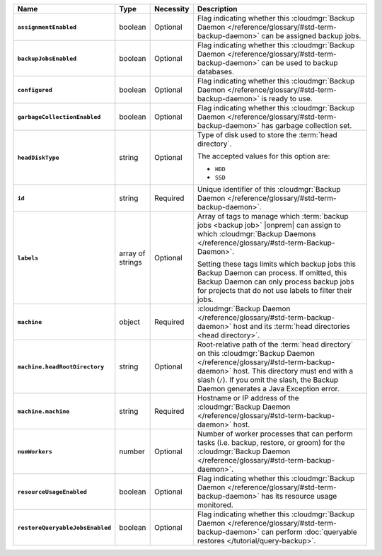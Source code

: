 .. list-table::
   :widths: 15 10 10 65
   :header-rows: 1
   :stub-columns: 1

   * - Name
     - Type
     - Necessity
     - Description

   * - ``assignmentEnabled``
     - boolean
     - Optional
     - Flag indicating whether this :cloudmgr:`Backup Daemon </reference/glossary/#std-term-backup-daemon>` can be
       assigned backup jobs.

   * - ``backupJobsEnabled``
     - boolean
     - Optional
     - Flag indicating whether this :cloudmgr:`Backup Daemon </reference/glossary/#std-term-backup-daemon>` can be used
       to backup databases.

   * - ``configured``
     - boolean
     - Optional
     - Flag indicating whether this :cloudmgr:`Backup Daemon </reference/glossary/#std-term-backup-daemon>` is ready to
       use.

   * - ``garbageCollectionEnabled``
     - boolean
     - Optional
     - Flag indicating whether this :cloudmgr:`Backup Daemon </reference/glossary/#std-term-backup-daemon>` has garbage
       collection set.

   * - ``headDiskType``
     - string
     - Optional
     - Type of disk used to store the :term:`head directory`.

       The accepted values for this option are:

       - ``HDD``
       - ``SSD``

   * - ``id``
     - string
     - Required
     - Unique identifier of this :cloudmgr:`Backup Daemon </reference/glossary/#std-term-backup-daemon>`.

   * - ``labels``
     - array of strings
     - Optional
     - Array of tags to manage which
       :term:`backup jobs <backup job>` |onprem| can assign to which
       :cloudmgr:`Backup Daemons </reference/glossary/#std-term-Backup-Daemon>`.

       Setting these tags limits which backup jobs this Backup Daemon
       can process. If omitted, this Backup Daemon can only process
       backup jobs for projects that do not use labels to filter their
       jobs.

   * - ``machine``
     - object
     - Required
     - :cloudmgr:`Backup Daemon </reference/glossary/#std-term-backup-daemon>` host and its
       :term:`head directories <head directory>`.

   * - ``machine.headRootDirectory``
     - string
     - Optional
     - Root-relative path of the :term:`head directory` on this
       :cloudmgr:`Backup Daemon </reference/glossary/#std-term-backup-daemon>` host. This directory must end with a slash
       (``/``). If you omit the slash, the Backup Daemon generates a
       Java Exception error.

   * - ``machine.machine``
     - string
     - Required
     - Hostname or IP address of the :cloudmgr:`Backup Daemon </reference/glossary/#std-term-backup-daemon>` host.

   * - ``numWorkers``
     - number
     - Optional
     - Number of worker processes that can perform tasks
       (i.e. backup, restore, or groom) for the :cloudmgr:`Backup Daemon </reference/glossary/#std-term-backup-daemon>`.

   * - ``resourceUsageEnabled``
     - boolean
     - Optional
     - Flag indicating whether this :cloudmgr:`Backup Daemon </reference/glossary/#std-term-backup-daemon>` has its
       resource usage monitored.

   * - ``restoreQueryableJobsEnabled``
     - boolean
     - Optional
     - Flag indicating whether this :cloudmgr:`Backup Daemon </reference/glossary/#std-term-backup-daemon>` can perform
       :doc:`queryable restores </tutorial/query-backup>`.
